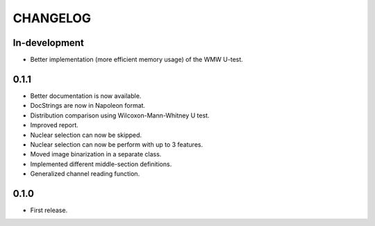 
CHANGELOG
=========

In-development
--------------

* Better implementation (more efficient memory usage) of the WMW U-test.

0.1.1
-----

* Better documentation is now available.
* DocStrings are now in Napoleon format.
* Distribution comparison using Wilcoxon-Mann-Whitney U test.
* Improved report.
* Nuclear selection can now be skipped.
* Nuclear selection can now be perform with up to 3 features.
* Moved image binarization in a separate class.
* Implemented different middle-section definitions.
* Generalized channel reading function.


0.1.0
-----

* First release.